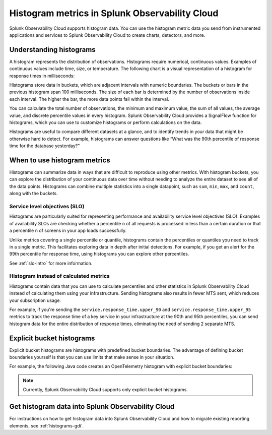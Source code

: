 .. _histograms:

***********************************************************
Histogram metrics in Splunk Observability Cloud
***********************************************************

.. meta::
   :description: Splunk Observability Cloud natively supports histograms. All histogram metric data you send to Splunk Observability Cloud through OpenTelemetry feeds charts, alerts, and other features.

Splunk Observability Cloud supports histogram data. You can use the histogram metric data you send from instrumented applications and services to Splunk Observability Cloud to create charts, detectors, and more.

Understanding histograms
=======================================================

A histogram represents the distribution of observations. Histograms require numerical, continuous values. Examples of continuous values include time, size, or temperature. The following chart is a visual representation of a histogram for response times in milliseconds:

.. image:: /_images/understand/histogram.png
      :width: 60%
      :alt: A sample histogram for response times with five intervals.

Histograms store data in buckets, which are adjacent intervals with numeric boundaries. The buckets or bars in the previous histogram span 100 milliseconds. The size of each bar is determined by the number of observations inside each interval. The higher the bar, the more data points fall within the interval.

You can calculate the total number of observations, the minimum and maximum value, the sum of all values, the average value, and discrete percentile values in every histogram. Splunk Observability Cloud provides a SignalFlow function for histograms, which you can use to customize histograms or perform calculations on the data.

Histograms are useful to compare different datasets at a glance, and to identify trends in your data that might be otherwise hard to detect. For example, histograms can answer questions like “What was the 90th percentile of response time for the database yesterday?”


.. _when-use-histograms:

When to use histogram metrics
===========================================================

Histograms can summarize data in ways that are difficult to reproduce using other metrics. With histogram buckets, you can explore the distribution of your continuous data over time without needing to analyze the entire dataset to see all of the data points. Histograms can combine multiple statistics into a single datapoint, such as ``sum``, ``min``, ``max``, and ``count``, along with the buckets.


Service level objectives (SLO)
-----------------------------------------------------------

Histograms are particularly suited for representing performance and availability service level objectives (SLO). Examples of availability SLOs are checking whether a percentile ``n`` of all requests is processed in less than a certain duration or that a percentile ``n`` of screens in your app loads successfully.

Unlike metrics covering a single percentile or quantile, histograms contain the percentiles or quantiles you need to track in a single metric. This facilitates exploring data in depth after initial detections. For example, if you get an alert for the 99th percentile for response time, using histograms you can explore other percentiles.

See :ref:`slo-intro` for more information.


Histogram instead of calculated metrics
-----------------------------------------------------------

Histograms contain data that you can use to calculate percentiles and other statistics in Splunk Observability Cloud instead of calculating them using your infrastructure. Sending histograms also results in fewer MTS sent, which reduces your subscription usage.

For example, if you're sending the ``service.response_time.upper_90`` and ``service.response_time.upper_95`` metrics to track the response time of a key service in your infrastructure at the 90th and 95th percentiles, you can send histogram data for the entire distribution of response times, eliminating the need of sending 2 separate MTS.


.. _explicit-bucket-histograms:

Explicit bucket histograms
===========================================================

Explicit bucket histograms are histograms with predefined bucket boundaries. The advantage of defining bucket boundaries yourself is that you can use limits that make sense in your situation.

For example, the following Java code creates an OpenTelemetry histogram with explicit bucket boundaries:

.. code-block:: java
   :emphasize-lines: 4

   void exampleWithCustomBuckets(Meter meter) {
      DoubleHistogramBuilder originalBuilder = meter.histogramBuilder("people.ages");
      ExtendedLongHistogramBuilder builder = (ExtendedLongHistogramBuilder) originalBuilder.ofLongs();
      List<Long> bucketBoundaries = Arrays.asList(0L, 5L, 12L, 18L, 24L, 40L, 50L, 80L, 115L);
      LongHistogram histogram =
         builder
               .setAdvice(advice -> advice.setExplicitBucketBoundaries(bucketBoundaries))
               .setDescription("A distribution of people's ages")
               .setUnit("years")
               .build();
      addDataToHistogram(histogram);
   }

.. note:: Currently, Splunk Observability Cloud supports only explicit bucket histograms.


Get histogram data into Splunk Observability Cloud
======================================================

For instructions on how to get histogram data into Splunk Observability Cloud and how to migrate existing reporting elements, see :ref:`histograms-gdi`.
